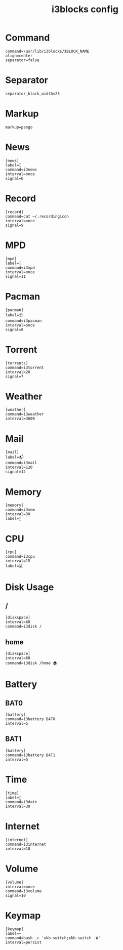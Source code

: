 #+TITLE: i3blocks config
#+PROPERTY: header-args  :results silent :tangle ../../dots/i3blocks/.config/i3blocks/config :mkdirp yes
* Command
#+BEGIN_SRC i3blocks
command=/usr/lib/i3blocks/$BLOCK_NAME
align=center
separator=false
#+END_SRC
* Separator
#+BEGIN_SRC i3blocks
separator_block_width=25
#+END_SRC
* Markup
#+BEGIN_SRC i3blocks
markup=pango
#+END_SRC
* News
#+BEGIN_SRC i3blocks
[news]
label=📰
command=i3news
interval=once
signal=6
#+END_SRC
* Record
#+BEGIN_SRC i3blocks
[record]
command=cat ~/.recordingicon
interval=once
signal=9
#+END_SRC
* MPD
#+BEGIN_SRC i3blocks
[mpd]
label=🎼
command=i3mpd
interval=once
signal=11
#+END_SRC
* Pacman
#+BEGIN_SRC i3blocks
[pacman]
label=📦
command=i3pacman
interval=once
signal=8
#+END_SRC
* Torrent
#+BEGIN_SRC i3blocks
[torrents]
command=i3torrent
interval=20
signal=7
#+END_SRC
* Weather
#+BEGIN_SRC i3blocks
[weather]
command=i3weather
interval=3600
#+END_SRC
* Mail
#+BEGIN_SRC i3blocks
[mail]
label=📬
command=i3mail
interval=120
signal=12
#+END_SRC
* Memory
#+BEGIN_SRC i3blocks
[memory]
command=i3mem
interval=30
label=🧠
#+END_SRC
* CPU
#+BEGIN_SRC i3blocks
[cpu]
command=i3cpu
interval=15
label=💻
#+END_SRC
* Disk Usage
** /
#+BEGIN_SRC i3blocks
[diskspace]
interval=60
command=i3disk /
#+END_SRC
** home
#+BEGIN_SRC i3blocks
[diskspace]
interval=60
command=i3disk /home 🏠
#+END_SRC
* Battery
** BAT0
#+BEGIN_SRC i3blocks
[battery]
command=i3battery BAT0
interval=5
#+END_SRC
** BAT1
#+BEGIN_SRC i3blocks
[battery]
command=i3battery BAT1
interval=5
#+END_SRC
* Time
#+BEGIN_SRC i3blocks
[time]
label=📅
command=i3date
interval=30
#+END_SRC
* Internet
#+BEGIN_SRC i3blocks
[internet]
command=i3internet
interval=10
#+END_SRC
* Volume
#+BEGIN_SRC i3blocks
[volume]
interval=once
command=i3volume
signal=10
#+END_SRC
* Keymap
#+BEGIN_SRC i3blocks
[keymap]
label=⌨
command=bash -c 'xkb-switch;xkb-switch -W'
interval=persist
#+END_SRC

